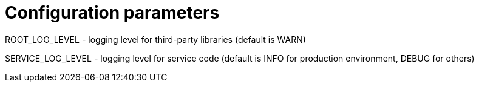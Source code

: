 = Configuration parameters

ROOT_LOG_LEVEL - logging level for third-party libraries (default is WARN)

SERVICE_LOG_LEVEL - logging level for service code (default is INFO for production environment, DEBUG for others)